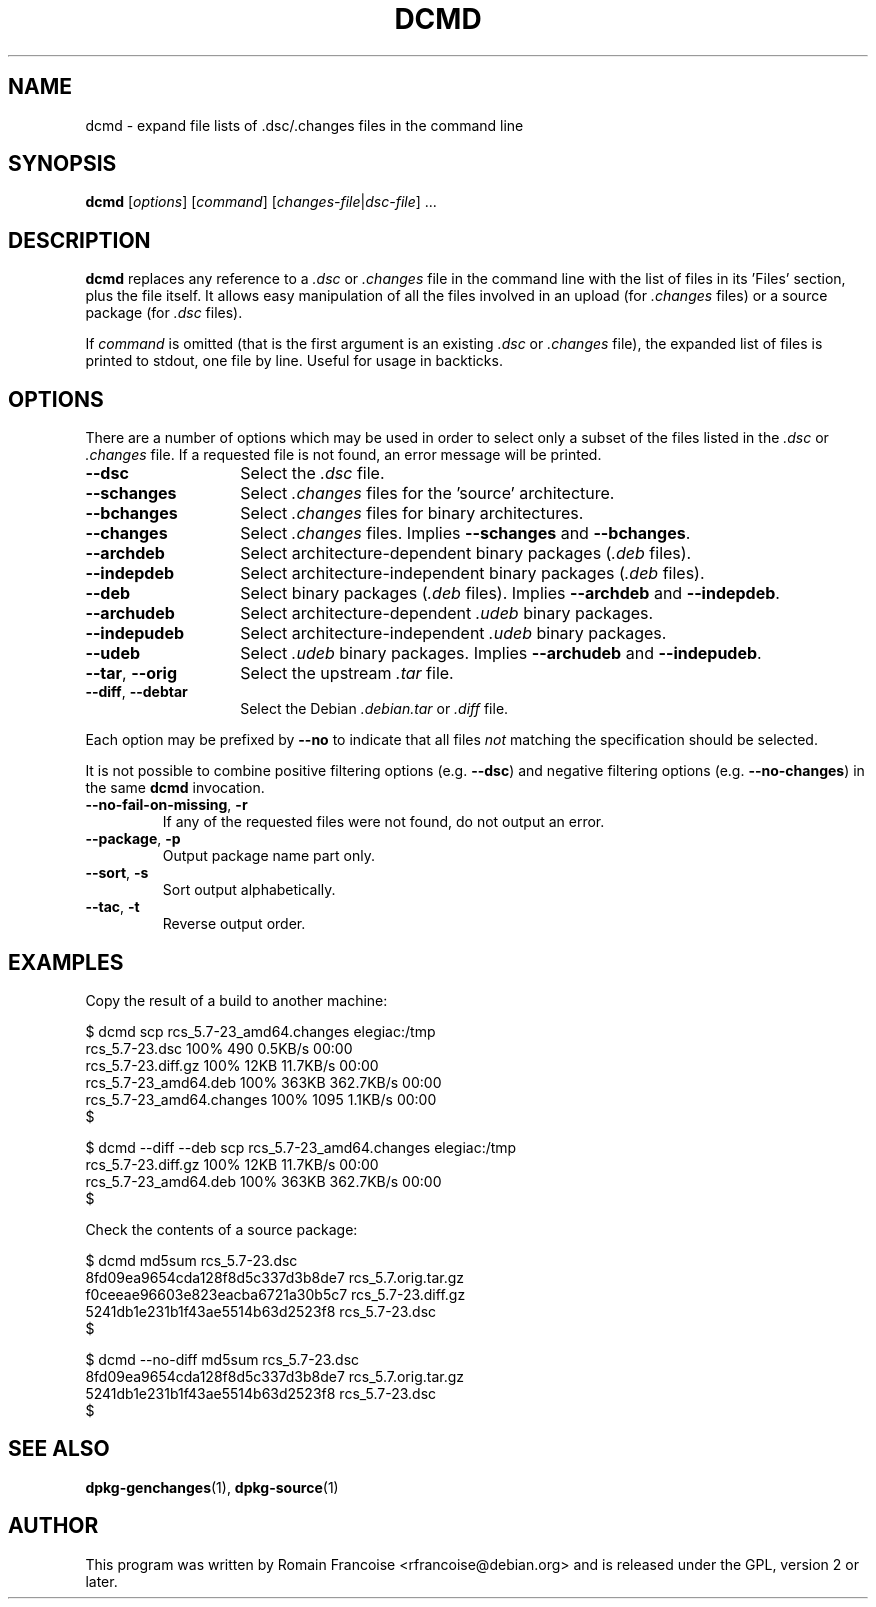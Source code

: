 .TH DCMD 1 "Debian Utilities" "DEBIAN" \" -*- nroff -*-
.SH NAME
dcmd \- expand file lists of .dsc/.changes files in the command line
.SH SYNOPSIS
\fBdcmd\fR [\fIoptions\fR] [\fIcommand\fR] [\fIchanges-file\fR|\fIdsc-file\fR] ...
.SH DESCRIPTION
\fBdcmd\fR replaces any reference to a \fI.dsc\fR or \fI.changes\fR file in the
command line with the list of files in its 'Files' section, plus the
file itself.  It allows easy manipulation of all the files involved in
an upload (for \fI.changes\fR files) or a source package (for \fI.dsc\fR files).

If \fIcommand\fR is omitted (that is the first argument is an existing \fI.dsc\fR
or \fI.changes\fR file), the expanded list of files is printed to stdout, one file
by line. Useful for usage in backticks.
.SH OPTIONS
There are a number of options which may be used in order to select only a
subset of the files listed in the \fI.dsc\fR or \fI.changes\fR file. If a requested file
is not found, an error message will be printed.
.TP 14
.B \-\-dsc
Select the \fI.dsc\fR file.
.TP
.B \-\-schanges
Select \fI.changes\fR files for the 'source' architecture.
.TP
.B \-\-bchanges
Select \fI.changes\fR files for binary architectures.
.TP
.B \-\-changes
Select \fI.changes\fR files. Implies \fB\-\-schanges\fR and \fB\-\-bchanges\fR.
.TP
.B \-\-archdeb
Select architecture-dependent binary packages (\fI.deb\fR files).
.TP
.B \-\-indepdeb
Select architecture-independent binary packages (\fI.deb\fR files).
.TP
.B \-\-deb
Select binary packages (\fI.deb\fR files). Implies \fB\-\-archdeb\fR and \fB\-\-indepdeb\fR.
.TP
.B \-\-archudeb
Select architecture-dependent \fI.udeb\fR binary packages.
.TP
.B \-\-indepudeb
Select architecture-independent \fI.udeb\fR binary packages.
.TP
.B \-\-udeb
Select \fI.udeb\fR binary packages. Implies \fB\-\-archudeb\fR and \fB\-\-indepudeb\fR.
.TP
.BR \-\-tar ,\  \-\-orig
Select the upstream \fI.tar\fR file.
.TP
.BR \-\-diff ,\  \-\-debtar
Select the Debian \fI.debian.tar\fR or \fI.diff\fR file.
.PP
Each option may be prefixed by \fB\-\-no\fR to indicate that all files
\fInot\fR matching the specification should be selected.
.PP
It is not possible to combine positive filtering options (e.g. \fB\-\-dsc\fR)
and negative filtering options (e.g. \fB\-\-no\-changes\fR) in the same
\fBdcmd\fR invocation.
.TP
.B \-\-no\-fail\-on\-missing\fR, \fB\-r
If any of the requested files were not found, do not output an error.
.TP
.B \-\-package\fR, \fB\-p
Output package name part only.
.TP
.B \-\-sort\fR, \fB\-s
Sort output alphabetically.
.TP
.B \-\-tac\fR, \fB\-t
Reverse output order.

.SH "EXAMPLES"
Copy the result of a build to another machine:

.nf
$ dcmd scp rcs_5.7-23_amd64.changes elegiac:/tmp
rcs_5.7-23.dsc                  100%  490     0.5KB/s   00:00
rcs_5.7-23.diff.gz              100%   12KB  11.7KB/s   00:00
rcs_5.7-23_amd64.deb            100%  363KB 362.7KB/s   00:00
rcs_5.7-23_amd64.changes        100% 1095     1.1KB/s   00:00
$

$ dcmd \-\-diff \-\-deb scp rcs_5.7-23_amd64.changes elegiac:/tmp
rcs_5.7-23.diff.gz              100%   12KB  11.7KB/s   00:00
rcs_5.7-23_amd64.deb            100%  363KB 362.7KB/s   00:00
$
.fi

Check the contents of a source package:

.nf
$ dcmd md5sum rcs_5.7-23.dsc
8fd09ea9654cda128f8d5c337d3b8de7  rcs_5.7.orig.tar.gz
f0ceeae96603e823eacba6721a30b5c7  rcs_5.7-23.diff.gz
5241db1e231b1f43ae5514b63d2523f8  rcs_5.7-23.dsc
$

$ dcmd \-\-no\-diff md5sum rcs_5.7-23.dsc
8fd09ea9654cda128f8d5c337d3b8de7  rcs_5.7.orig.tar.gz
5241db1e231b1f43ae5514b63d2523f8  rcs_5.7-23.dsc
$
.fi

.SH "SEE ALSO"
.BR dpkg-genchanges (1),
.BR dpkg-source (1)
.SH AUTHOR
This program was written by Romain Francoise <rfrancoise@debian.org> and
is released under the GPL, version 2 or later.
